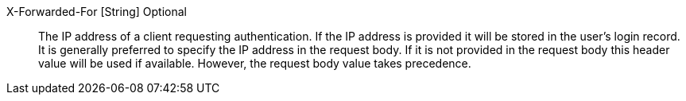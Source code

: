 [field]#X-Forwarded-For# [type]#[String]# [optional]#Optional#::
The IP address of a client requesting authentication. If the IP address is provided it will be stored in the user's login record. It is generally preferred to specify the IP address in the request body. If it is not provided in the request body this header value will be used if available. However, the request body value takes precedence.
